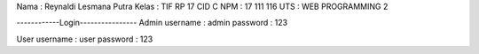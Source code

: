Nama   : Reynaldi Lesmana Putra
Kelas  : TIF RP 17 CID C
NPM    : 17 111 116
UTS    : WEB PROGRAMMING 2


------------Login----------------
Admin
username : admin
password : 123

User
username : user
password : 123
